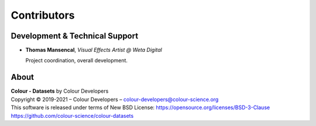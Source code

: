 Contributors
============

Development & Technical Support
-------------------------------

-   **Thomas Mansencal**, *Visual Effects Artist @ Weta Digital*

    Project coordination, overall development.

About
-----

| **Colour - Datasets** by Colour Developers
| Copyright © 2019-2021 – Colour Developers – `colour-developers@colour-science.org <colour-developers@colour-science.org>`__
| This software is released under terms of New BSD License: https://opensource.org/licenses/BSD-3-Clause
| `https://github.com/colour-science/colour-datasets <https://github.com/colour-science/colour-datasets>`__
